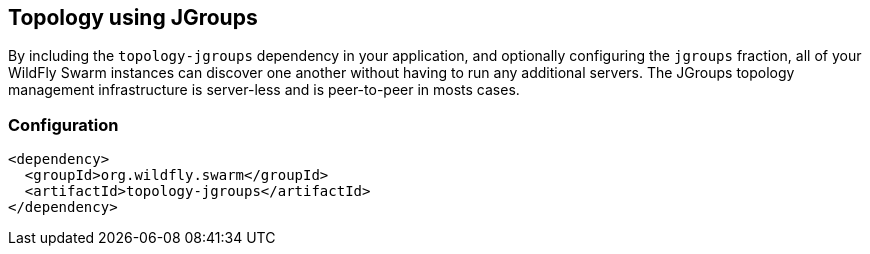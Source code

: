 == Topology using JGroups

By including the `topology-jgroups` dependency in your application, and optionally configuring the `jgroups` fraction, all of your WildFly Swarm instances can discover one another without having to run any additional servers.  The JGroups topology management infrastructure is server-less and is peer-to-peer in mosts cases.

=== Configuration

[source,xml]
----
<dependency>
  <groupId>org.wildfly.swarm</groupId>
  <artifactId>topology-jgroups</artifactId>
</dependency>
----
